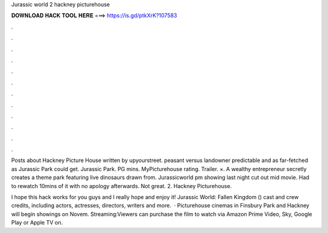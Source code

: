 Jurassic world 2 hackney picturehouse



𝐃𝐎𝐖𝐍𝐋𝐎𝐀𝐃 𝐇𝐀𝐂𝐊 𝐓𝐎𝐎𝐋 𝐇𝐄𝐑𝐄 ===> https://is.gd/ptkXrK?107583



.



.



.



.



.



.



.



.



.



.



.



.

Posts about Hackney Picture House written by upyourstreet. peasant versus landowner predictable and as far-fetched as Jurassic Park could get. Jurassic Park. PG mins. MyPicturehouse rating. Trailer. ×. A wealthy entrepreneur secretly creates a theme park featuring live dinosaurs drawn from. Jurassicworld pm showing last night cut out mid movie. Had to rewatch 10mins of it with no apology afterwards. Not great. 2. Hackney Picturehouse.

I hope this hack works for you guys and I really hope and enjoy it! Jurassic World: Fallen Kingdom () cast and crew credits, including actors, actresses, directors, writers and more.  · Picturehouse cinemas in Finsbury Park and Hackney will begin showings on Novem. Streaming:Viewers can purchase the film to watch via Amazon Prime Video, Sky, Google Play or Apple TV on.
